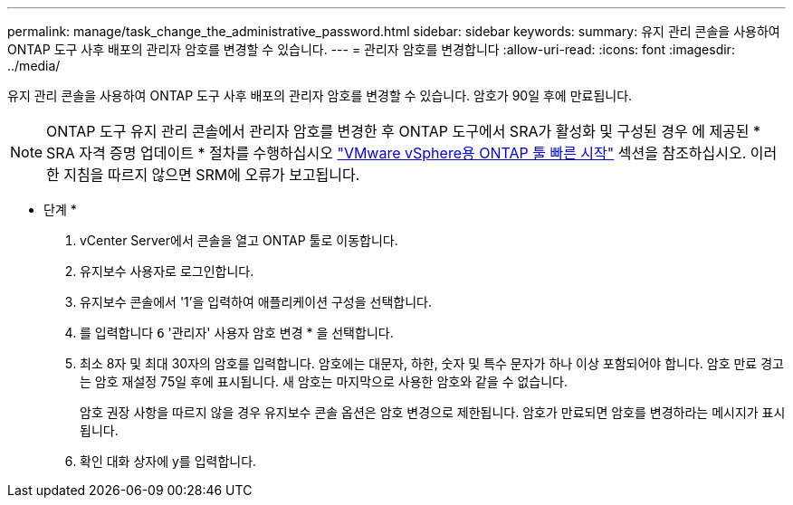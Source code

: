 ---
permalink: manage/task_change_the_administrative_password.html 
sidebar: sidebar 
keywords:  
summary: 유지 관리 콘솔을 사용하여 ONTAP 도구 사후 배포의 관리자 암호를 변경할 수 있습니다. 
---
= 관리자 암호를 변경합니다
:allow-uri-read: 
:icons: font
:imagesdir: ../media/


[role="lead"]
유지 관리 콘솔을 사용하여 ONTAP 도구 사후 배포의 관리자 암호를 변경할 수 있습니다. 암호가 90일 후에 만료됩니다.


NOTE: ONTAP 도구 유지 관리 콘솔에서 관리자 암호를 변경한 후 ONTAP 도구에서 SRA가 활성화 및 구성된 경우 에 제공된 * SRA 자격 증명 업데이트 * 절차를 수행하십시오 link:../qsg.html["VMware vSphere용 ONTAP 툴 빠른 시작"] 섹션을 참조하십시오. 이러한 지침을 따르지 않으면 SRM에 오류가 보고됩니다.

* 단계 *

. vCenter Server에서 콘솔을 열고 ONTAP 툴로 이동합니다.
. 유지보수 사용자로 로그인합니다.
. 유지보수 콘솔에서 '1'을 입력하여 애플리케이션 구성을 선택합니다.
. 를 입력합니다 `6` '관리자' 사용자 암호 변경 * 을 선택합니다.
. 최소 8자 및 최대 30자의 암호를 입력합니다. 암호에는 대문자, 하한, 숫자 및 특수 문자가 하나 이상 포함되어야 합니다. 암호 만료 경고는 암호 재설정 75일 후에 표시됩니다. 새 암호는 마지막으로 사용한 암호와 같을 수 없습니다.
+
암호 권장 사항을 따르지 않을 경우 유지보수 콘솔 옵션은 암호 변경으로 제한됩니다. 암호가 만료되면 암호를 변경하라는 메시지가 표시됩니다.

. 확인 대화 상자에 y를 입력합니다.

